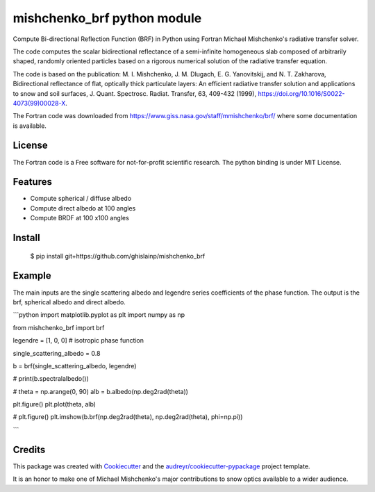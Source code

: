============================
mishchenko_brf python module
============================

Compute Bi-directional Reflection Function (BRF) in Python using Fortran Michael Mishchenko's radiative transfer solver.

The code computes the scalar bidirectional reflectance of a semi-infinite homogeneous slab composed of arbitrarily shaped, randomly oriented particles based on a rigorous numerical solution of the radiative transfer equation. 

The code is based on the publication: M. I. Mishchenko, J. M. Dlugach, E. G. Yanovitskij, and N. T. Zakharova, Bidirectional reflectance of flat, optically thick particulate layers: An efficient radiative transfer solution and applications to snow and soil surfaces, J. Quant. Spectrosc. Radiat. Transfer, 63, 409-432 (1999), https://doi.org/10.1016/S0022-4073(99)00028-X.

The Fortran code was downloaded from https://www.giss.nasa.gov/staff/mmishchenko/brf/ where some documentation is available.

License
-------

The Fortran code is a Free software for not-for-profit scientific research. The python binding is under MIT License.

Features
--------

* Compute spherical / diffuse albedo
* Compute direct albedo at 100 angles
* Compute BRDF at 100 x100 angles

Install
-------
    
    $ pip install git+https://github.com/ghislainp/mishchenko_brf

Example
-------

The main inputs are the single scattering albedo and legendre series coefficients of the phase function. The output is the brf, spherical albedo and direct albedo.


```python
import matplotlib.pyplot as plt
import numpy as np

from mishchenko_brf import brf

legendre = [1, 0, 0]  # isotropic phase function

single_scattering_albedo = 0.8

b = brf(single_scattering_albedo, legendre)

#
print(b.spectralalbedo())

#
theta = np.arange(0, 90)
alb = b.albedo(np.deg2rad(theta))

plt.figure()
plt.plot(theta, alb)

#
plt.figure()
plt.imshow(b.brf(np.deg2rad(theta), np.deg2rad(theta), phi=np.pi))

```


Credits
-------

This package was created with Cookiecutter_ and the `audreyr/cookiecutter-pypackage`_ project template.

.. _Cookiecutter: https://github.com/audreyr/cookiecutter
.. _`audreyr/cookiecutter-pypackage`: https://github.com/audreyr/cookiecutter-pypackage


It is an honor to make one of Michael Mishchenko's major contributions to snow optics available to a wider audience.
